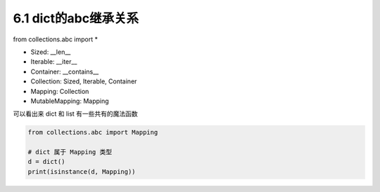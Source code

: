 ===============================
6.1 dict的abc继承关系
===============================

from collections.abc import *


- Sized: __len__
- Iterable: __iter__
- Container: __contains__
- Collection: Sized, Iterable, Container
- Mapping: Collection
- MutableMapping: Mapping

可以看出来 dict 和 list 有一些共有的魔法函数

.. code-block:: py

    from collections.abc import Mapping

    # dict 属于 Mapping 类型
    d = dict()
    print(isinstance(d, Mapping))
